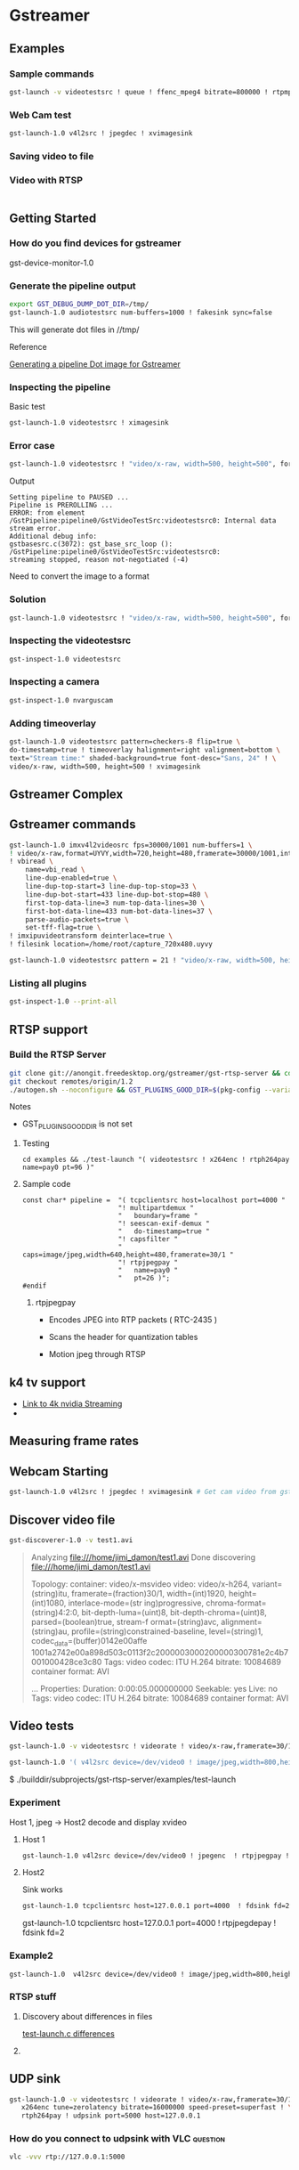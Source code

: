 
* Gstreamer 

** Examples

*** Sample commands
#+begin_src bash
gst-launch -v videotestsrc ! queue ! ffenc_mpeg4 bitrate=800000 ! rtpmp4vpay ! tcpserversink host=<PC_ip> port=5000
#+end_src

*** Web Cam test
#+begin_src bash
gst-launch-1.0 v4l2src ! jpegdec ! xvimagesink
#+end_src


*** Saving video to file


*** Video with RTSP 
#+begin_src bash

#+end_src

** Getting Started

*** How do you find devices for gstreamer
:QUESTIONS:

:END:
:PROPERTIES:

:END:




gst-device-monitor-1.0

*** Generate the pipeline output
#+begin_src bash
export GST_DEBUG_DUMP_DOT_DIR=/tmp/
gst-launch-1.0 audiotestsrc num-buffers=1000 ! fakesink sync=false
#+end_src

This will generate dot files in //tmp/

Reference 

[[https://developer.ridgerun.com/wiki/index.php/How_to_generate_a_Gstreamer_pipeline_diagram_%28graph%29][Generating a pipeline Dot image for Gstreamer]]

*** Inspecting the pipeline

Basic test
#+begin_src bash
gst-launch-1.0 videotestsrc ! ximagesink
#+end_src

*** Error case
#+begin_src bash
gst-launch-1.0 videotestsrc ! "video/x-raw, width=500, height=500", format=GRAY8 ! ximagesink
#+end_src

Output
#+begin_example
Setting pipeline to PAUSED ...
Pipeline is PREROLLING ...
ERROR: from element /GstPipeline:pipeline0/GstVideoTestSrc:videotestsrc0: Internal data stream error.
Additional debug info:
gstbasesrc.c(3072): gst_base_src_loop (): /GstPipeline:pipeline0/GstVideoTestSrc:videotestsrc0:
streaming stopped, reason not-negotiated (-4)
#+end_example

Need to convert the image to a format 

*** Solution
#+begin_src bash
gst-launch-1.0 videotestsrc ! "video/x-raw, width=500, height=500", format=GRAY16_LE ! videoconvert ! ximagesink
#+end_src

*** Inspecting the videotestsrc

#+begin_src bash
gst-inspect-1.0 videotestsrc
#+end_src

*** Inspecting a camera

#+begin_src bash
gst-inspect-1.0 nvarguscam 
#+end_src
*** Adding timeoverlay
#+begin_src bash
gst-launch-1.0 videotestsrc pattern=checkers-8 flip=true \
do-timestamp=true ! timeoverlay halignment=right valignment=bottom \
text="Stream time:" shaded-background=true font-desc="Sans, 24" ! \
video/x-raw, width=500, height=500 ! xvimagesink
#+end_src

** Gstreamer Complex
** Gstreamer commands 
#+begin_src bash
gst-launch-1.0 imxv4l2videosrc fps=30000/1001 num-buffers=1 \ 
! video/x-raw,format=UYVY,width=720,height=480,framerate=30000/1001,interlace-mode=interleaved,device-mode=interleaved \
! vbiread \
    name=vbi_read \
    line-dup-enabled=true \
    line-dup-top-start=3 line-dup-top-stop=33 \
    line-dup-bot-start=433 line-dup-bot-stop=480 \
    first-top-data-line=3 num-top-data-lines=30 \
    first-bot-data-line=433 num-bot-data-lines=37 \
    parse-audio-packets=true \
    set-tff-flag=true \
! imxipuvideotransform deinterlace=true \
! filesink location=/home/root/capture_720x480.uyvy
#+end_src


#+begin_src bash
gst-launch-1.0 videotestsrc pattern = 21 ! "video/x-raw, width=500, height=500", format=I420 ! xvimagesink
#+end_src
*** Listing all plugins
#+begin_src bash
gst-inspect-1.0 --print-all
#+end_src


** RTSP support

*** Build the RTSP Server
#+begin_src bash
git clone git://anongit.freedesktop.org/gstreamer/gst-rtsp-server && cd gst-rtsp-server
git checkout remotes/origin/1.2
./autogen.sh --noconfigure && GST_PLUGINS_GOOD_DIR=$(pkg-config --variable=pluginsdir gstreamer-plugins-bad-1.0) ./configure && make
#+end_src

Notes

- GST_PLUGINS_GOOD_DIR is not set

**** Testing
#+begin_src 
cd examples && ./test-launch "( videotestsrc ! x264enc ! rtph264pay name=pay0 pt=96 )"
#+end_src

**** Sample code
#+begin_src c++
const char* pipeline =  "( tcpclientsrc host=localhost port=4000 "
                        "! multipartdemux "
                        "   boundary=frame "
                        "! seescan-exif-demux "
                        "   do-timestamp=true "
                        "! capsfilter "
                        "   caps=image/jpeg,width=640,height=480,framerate=30/1 "
                        "! rtpjpegpay "
                        "   name=pay0 "
                        "   pt=26 )";
#endif
#+end_src


***** rtpjpegpay

- Encodes JPEG into RTP packets ( RTC-2435 )

- Scans the header for quantization tables

- Motion jpeg through RTSP

** k4 tv support
- [[https://forums.developer.nvidia.com/t/stream-4k-webcam-gstreamer/108025][Link to 4k nvidia Streaming]]
-

** Measuring frame rates

** Webcam Starting
#+begin_src bash
gst-launch-1.0 v4l2src ! jpegdec ! xvimagesink # Get cam video from gstreamer
#+end_src


** Discover video file
#+begin_src bash
gst-discoverer-1.0 -v test1.avi   
#+end_src
#+begin_quote
Analyzing file:///home/jimi_damon/test1.avi                                                                                   
Done discovering file:///home/jimi_damon/test1.avi                                                                            
                                                                                                                              
Topology:                                                                                                                     
  container: video/x-msvideo                                   
    video: video/x-h264, variant=(string)itu, framerate=(fraction)30/1, width=(int)1920, height=(int)1080, interlace-mode=(str
ing)progressive, chroma-format=(string)4:2:0, bit-depth-luma=(uint)8, bit-depth-chroma=(uint)8, parsed=(boolean)true, stream-f
ormat=(string)avc, alignment=(string)au, profile=(string)constrained-baseline, level=(string)1, codec_data=(buffer)0142e00affe
1001a2742e00a898d503c0113f2c2000003000200000300781e2c4b7001000428ce3c80                                                       
      Tags:            
        video codec: ITU H.264 
        bitrate: 10084689                                      
        container format: AVI                                  
                                   
...
Properties:
  Duration: 0:00:05.000000000
  Seekable: yes
  Live: no
  Tags: 
      video codec: ITU H.264
      bitrate: 10084689
      container format: AVI
#+end_quote


** Video tests
#+begin_src bash
gst-launch-1.0 -v videotestsrc ! videorate ! video/x-raw,framerate=30/1 ! videoconvert ! autovideosink
#+end_src


#+begin_src bash
gst-launch-1.0 '( v4l2src device=/dev/video0 ! image/jpeg,width=800,height=600 ! jpegparse ! rtpjpegpay name=pay0 pt=96 )'

#+end_src

$ ./builddir/subprojects/gst-rtsp-server/examples/test-launch 


*** Experiment 

Host 1, jpeg  ->   Host2 decode and display xvideo

**** Host 1

#+begin_src bash
gst-launch-1.0 v4l2src device=/dev/video0 ! jpegenc  ! rtpjpegpay ! tcpserversink host=127.0.0.1 port=4000
#+end_src

**** Host2

Sink works
#+begin_src bash
gst-launch-1.0 tcpclientsrc host=127.0.0.1 port=4000  ! fdsink fd=2

#+end_src


gst-launch-1.0 tcpclientsrc host=127.0.0.1 port=4000  ! rtpjpegdepay ! fdsink fd=2

*** Example2
#+begin_src bash
gst-launch-1.0  v4l2src device=/dev/video0 ! image/jpeg,width=800,height=600 ! jpegparse ! rtpjpegpay name=pay0 pt=96 
#+end_src


*** RTSP stuff

**** Discovery about differences in files

[[https://forums.developer.nvidia.com/t/how-to-send-video-stream-over-udp-network-by-rtp/157602/28?page=2][test-launch.c differences]]

**** 


** UDP sink

#+begin_src bash
gst-launch-1.0 -v videotestsrc ! videorate ! video/x-raw,framerate=30/1 ! \
   x264enc tune=zerolatency bitrate=16000000 speed-preset=superfast ! \
   rtph264pay ! udpsink port=5000 host=127.0.0.1
#+end_src

*** How do you connect to udpsink with VLC                                    :question:

#+begin_src bash
vlc -vvv rtp://127.0.0.1:5000 
#+end_src

* References 

- [[https://stackoverflow.com/questions/13744560/using-gstreamer-to-serve-rtsp-stream-working-example-sought][Stack Exchange and Using gstreamer to server RTSP stream]]

